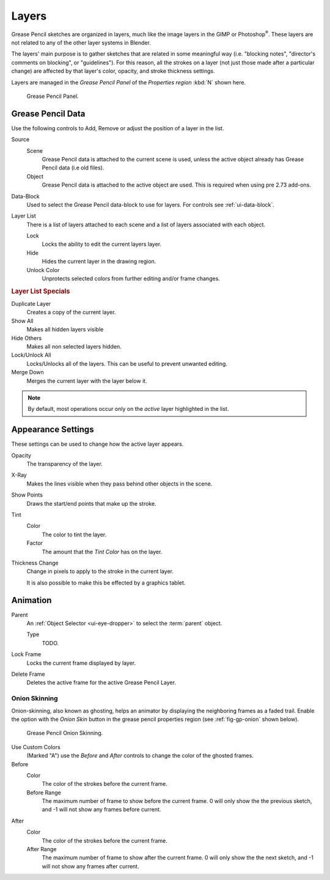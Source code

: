 ..    TODO/Review: {{review|partial=x|fixes=[]}}.

******
Layers
******

Grease Pencil sketches are organized in layers,
much like the image layers in the GIMP or Photoshop\ :sup:`®`\ .
These layers are not related to any of the other layer systems in Blender.

The layers' main purpose is to gather sketches that are related in some
meaningful way (i.e. "blocking notes", "director's comments on blocking", or "guidelines").
For this reason, all the strokes on a layer (not just those made after a particular change)
are affected by that layer's color, opacity, and stroke thickness settings.

Layers are managed in the *Grease Pencil Panel* of the *Properties region* :kbd:`N` shown here.

.. figure:: /images/grease_pencil_layers_list.jpg

   Grease Pencil Panel.


Grease Pencil Data
==================

Use the following controls to Add, Remove or adjust the position of a layer in the list.

Source
   Scene
      Grease Pencil data is attached to the current scene is used,
      unless the active object already has Grease Pencil data (i.e old files).
   Object
      Grease Pencil data is attached to the active object are used.
      This is required when using pre 2.73 add-ons.

Data-Block
   Used to select the Grease Pencil data-block to use for layers. For controls see :ref:`ui-data-block`.

Layer List
   There is a list of layers attached to each scene and a list of layers associated with each object.

   Lock
      Locks the ability to edit the current layers layer.
   Hide
      Hides the current layer in the drawing region.
   Unlock Color
      Unprotects selected colors from further editing and/or frame changes.

.. rubric:: Layer List Specials

Duplicate Layer
   Creates a copy of the current layer.

Show All
   Makes all hidden layers visible  
Hide Others
   Makes all non selected layers hidden.

Lock/Unlock All
   Locks/Unlocks all of the layers. This can be useful to prevent unwanted editing.

Merge Down
   Merges the current layer with the layer below it.

.. note::

   By default, most operations occur only on the *active* layer highlighted in the list.


Appearance Settings
===================

These settings can be used to change how the active layer appears.

Opacity
   The transparency of the layer.
X-Ray
   Makes the lines visible when they pass behind other objects in the scene.
Show Points
   Draws the start/end points that make up the stroke.

Tint
   Color
      The color to tint the layer.
   Factor
      The amount that the *Tint Color* has on the layer.

Thickness Change
   Change in pixels to apply to the stroke in the current layer.

   It is also possible to make this be effected by a graphics tablet.

.. seealso::

   There are also option to control :doc:`Stroke Colors </interface/grease_pencil/drawing/colors>`.


Animation
=========

Parent
   An :ref:`Object Selector <ui-eye-dropper>` to select the :term:`parent` object.

   Type
      TODO.

Lock Frame
   Locks the current frame displayed by layer.
Delete Frame
   Deletes the active frame for the active Grease Pencil Layer.


Onion Skinning
--------------

Onion-skinning, also known as ghosting, helps an animator by displaying the neighboring frames as a faded trail.
Enable the option with the *Onion Skin* button in the grease pencil properties region
(see :ref:`fig-gp-onion` shown below).

.. _fig-gp-onion:

.. figure:: /images/grease_pencil_layers_onion.jpg

   Grease Pencil Onion Skinning.

Use Custom Colors
   (Marked "A") use the *Before* and *After* controls to change the color of the ghosted frames.

Before
   Color
      The color of the strokes before the current frame.
   Before Range
      The maximum number of frame to show before the current frame.
      0 will only show the the previous sketch, and -1 will not show any frames before current.

After
   Color
      The color of the strokes before the current frame.
   After Range
      The maximum number of frame to show after the current frame.
      0 will only show the the next sketch, and -1 will not show any frames after current.

.. seealso::

   - Grease Pencil mode in the :doc:`Dope Sheet </editors/dope_sheet/grease_pencil>` editor.
   - Grease Pencil :doc:`Animation </interface/grease_pencil/animating>` page.
